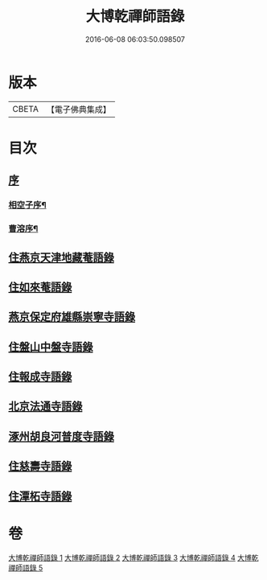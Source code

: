 #+TITLE: 大博乾禪師語錄 
#+DATE: 2016-06-08 06:03:50.098507

* 版本
 |     CBETA|【電子佛典集成】|

* 目次
** [[file:KR6q0584_001.txt::001-0001a0][序]]
*** [[file:KR6q0584_001.txt::001-0001a1][相空子序¶]]
*** [[file:KR6q0584_001.txt::001-0001b12][曹溶序¶]]
** [[file:KR6q0584_001.txt::001-0002a3][住燕京天津地藏菴語錄]]
** [[file:KR6q0584_001.txt::001-0003b10][住如來菴語錄]]
** [[file:KR6q0584_002.txt::002-0005a2][燕京保定府雄縣崇寧寺語錄]]
** [[file:KR6q0584_002.txt::002-0005c23][住盤山中盤寺語錄]]
** [[file:KR6q0584_003.txt::003-0008b2][住報成寺語錄]]
** [[file:KR6q0584_004.txt::004-0011c2][北京法通寺語錄]]
** [[file:KR6q0584_005.txt::005-0015b2][涿州胡良河普度寺語錄]]
** [[file:KR6q0584_005.txt::005-0015c23][住慈壽寺語錄]]
** [[file:KR6q0584_005.txt::005-0016c28][住潭柘寺語錄]]

* 卷
[[file:KR6q0584_001.txt][大博乾禪師語錄 1]]
[[file:KR6q0584_002.txt][大博乾禪師語錄 2]]
[[file:KR6q0584_003.txt][大博乾禪師語錄 3]]
[[file:KR6q0584_004.txt][大博乾禪師語錄 4]]
[[file:KR6q0584_005.txt][大博乾禪師語錄 5]]

